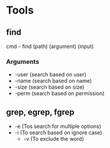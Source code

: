 * Tools
** find
   cmd - find (path) (argument) (input)
*** Arguments
    * -user (search based on user)
    * -name (search based on name)
    * -size (search based on size)
    * -perm (search based on permission)
** grep, egrep, fgrep
   * -e (Tos search for multiple options)
   * -i (To search based on ignore case)
     * -v (To exclude the word)
